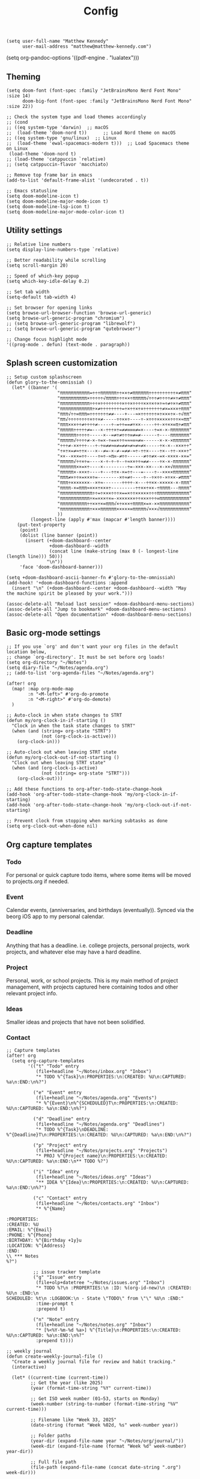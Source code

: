 #+title: Config

#+begin_src elisp
(setq user-full-name "Matthew Kennedy"
      user-mail-address "matthew@matthew-kennedy.com")
#+end_src

(setq org-pandoc-options '((pdf-engine . "lualatex")))

** Theming
#+begin_src elisp
(setq doom-font (font-spec :family "JetBrainsMono Nerd Font Mono" :size 14)
      doom-big-font (font-spec :family "JetBrainsMono Nerd Font Mono" :size 22))
#+end_src

#+begin_src elisp
;; Check the system type and load themes accordingly
;; (cond
;; ((eq system-type 'darwin)  ;; macOS
;;  (load-theme 'doom-nord t))      ;; Load Nord theme on macOS
;; ((eq system-type 'gnu/linux)  ;; Linux
;;  (load-theme 'ewal-spacemacs-modern t)))  ;; Load Spacemacs theme on Linux
 (load-theme 'doom-nord t)
;; (load-theme 'catppuccin `relative)
;; (setq catppuccin-flavor 'macchiato)
#+end_src

#+begin_src elisp
;; Remove top frame bar in emacs
(add-to-list 'default-frame-alist '(undecorated . t))

;; Emacs statusline
(setq doom-modeline-icon t)
(setq doom-modeline-major-mode-icon t)
(setq doom-modeline-lsp-icon t)
(setq doom-modeline-major-mode-color-icon t)
#+end_src

** Utility settings
#+begin_src elisp
;; Relative line numbers
(setq display-line-numbers-type `relative)

;; Better readability while scrolling
(setq scroll-margin 20)

;; Speed of which-key popup
(setq which-key-idle-delay 0.2)

;; Set tab width
(setq-default tab-width 4)

;; Set browser for opening links
(setq browse-url-browser-function 'browse-url-generic)
(setq browse-url-generic-program "chromium")
;; (setq browse-url-generic-program "librewolf")
;; (setq browse-url-generic-program "qutebrowser")

;; Change focus highlight mode
'((prog-mode . defun) (text-mode . paragraph))
#+end_src

** Splash screen customization
#+begin_src elisp
;; Setup custom splashscreen
(defun glory-to-the-omnissiah ()
  (let* ((banner '(
                   "πππππππππππ=÷÷÷ππππππ÷÷××÷≠ππππππ÷÷÷÷÷÷÷÷÷÷×≠πππ"
                   "ππππππππππ×÷÷÷÷÷√ππππ÷÷÷××÷πππππ√÷÷÷≠÷÷÷÷≠×÷≠πππ"
                   "πππππππππππ÷÷÷×÷÷÷÷÷÷÷÷×÷÷×÷÷÷÷××÷×÷×÷≈÷≠÷×÷≠πππ"
                   "ππππππππππππ÷×≠÷÷÷÷÷÷÷÷=÷×÷÷×÷×÷÷÷÷÷÷÷≠×=×××÷πππ"
                   "πππ√÷÷∞πππ∞÷÷÷÷÷÷÷≠≠----+---≈×÷÷÷÷÷÷×÷×××÷×-÷√ππ"
                   "ππ√÷÷÷÷÷÷÷÷×÷÷×≠-----÷÷××÷----÷-×÷÷÷×××××÷÷÷×≈ππ"
                   "πππ×××÷÷≠÷÷÷÷≠-----÷-=÷÷==≠÷××-----÷÷-×÷××∞π÷≠ππ"
                   "πππππ÷÷÷÷÷≠=---×-÷÷÷×÷=≠≠∞∞∞≠=×----÷=×-×-πππππππ"
                   "ππππππ÷÷÷÷÷-----×--=≠÷≠÷÷÷∞≠=≠------÷----πππππππ"
                   "πππππ√÷÷÷÷≠-×-÷=×-÷==×÷÷≈≈≈∞≈≠=------×-×-×ππππππ"
                   "÷÷÷≠-××÷÷÷---÷-÷∞≠≠≈∞≠=≠≠≈≠≈≠≈≠×-----÷×-×--×××÷÷"
                   "÷×÷×=≠≈÷÷×---×--≠=-×-≠-=≠≠-≈÷-÷÷×----÷×--÷÷-×××÷"
                   "××--×××=÷÷----÷≈÷-≈π∞-≠÷÷------≠÷÷≠×-=×-××××-××="
                   "πππππ√÷÷×÷=----×-÷-÷-÷--÷≈××÷÷≈≠≠----÷×-×-ππππππ"
                   "ππππππ××=×÷----×---------÷=-×××-××---×-××√ππππππ"
                   "πππππ×-×××÷----+---÷÷×-×=÷÷---=----÷--××××ππππππ"
                   "πππ≠×÷÷×=×××÷=--------×÷≈≠÷----÷--÷×÷÷-×÷××-≠πππ"
                   "πππ÷×××××××--×÷≈-------÷÷÷÷-×---÷÷××-×××××-×-πππ"
                   "ππππ-×=πππ≈×××÷×××÷---------÷÷××÷××-÷ππππ---ππππ"
                   "ππππππππππππ÷÷=÷×××÷÷÷×==×÷÷×××××÷÷÷ππππππππππππ"
                   "πππππππππππ÷×=×××÷×=-×××××××÷÷×××÷÷÷∞πππππππππππ"
                   "ππππππππππ÷÷××÷×∞πππ√×÷×××÷ππππ×=×-××πππππππππππ"
                   "πππππππππππ÷×××ππππππ×××××∞πππππ√×××√πππππππππππ"
                   ))
         (longest-line (apply #'max (mapcar #'length banner))))
    (put-text-property
     (point)
     (dolist (line banner (point))
       (insert (+doom-dashboard--center
                +doom-dashboard--width
                (concat line (make-string (max 0 (- longest-line (length line))) 50)))
               "\n"))
     'face 'doom-dashboard-banner)))

(setq +doom-dashboard-ascii-banner-fn #'glory-to-the-omnissiah)
(add-hook! '+doom-dashboard-functions :append
  (insert "\n" (+doom-dashboard--center +doom-dashboard--width "May the machine spirit be pleased by your work.")))

(assoc-delete-all "Reload last session" +doom-dashboard-menu-sections)
(assoc-delete-all "Jump to bookmark" +doom-dashboard-menu-sections)
(assoc-delete-all "Open documentation" +doom-dashboard-menu-sections)
#+end_src

** Basic org-mode settings
#+begin_src elisp
;; If you use `org' and don't want your org files in the default location below,
;; change `org-directory'. It must be set before org loads!
(setq org-directory "~/Notes")
(setq diary-file "~/Notes/agenda.org")
;; (add-to-list 'org-agenda-files "~/Notes/agenda.org")

(after! org
  (map! :map org-mode-map
        :n "<M-left>" #'org-do-promote
        :n "<M-right>" #'org-do-demote)
  )
#+end_src

#+begin_src elisp
;; Auto-clock in when state changes to STRT
(defun my/org-clock-in-if-starting ()
  "Clock in when the task state changes to STRT"
  (when (and (string= org-state "STRT")
             (not (org-clock-is-active)))
    (org-clock-in)))

;; Auto-clock out when leaving STRT state
(defun my/org-clock-out-if-not-starting ()
  "Clock out when leaving STRT state"
  (when (and (org-clock-is-active)
             (not (string= org-state "STRT")))
    (org-clock-out)))

;; Add these functions to org-after-todo-state-change-hook
(add-hook 'org-after-todo-state-change-hook 'my/org-clock-in-if-starting)
(add-hook 'org-after-todo-state-change-hook 'my/org-clock-out-if-not-starting)

;; Prevent clock from stopping when marking subtasks as done
(setq org-clock-out-when-done nil)
#+end_src

** Org capture templates
*** Todo
For personal or quick capture todo items, where some items will be moved to projects.org if needed.
*** Event
Calendar events, (anniversaries, and birthdays (eventually)). Synced via the beorg iOS app to my personal calendar.
*** Deadline
Anything that has a deadline. i.e. college projects, personal projects, work projects, and whatever else may have a hard deadline.
*** Project
Personal, work, or school projects. This is my main method of project management, with projects captured here containing todos and other relevant project info.
*** Ideas
Smaller ideas and projects that have not been solidified.
*** Contact

#+begin_src elisp
;; Capture templates
(after! org
  (setq org-capture-templates
        '(("t" "Todo" entry
           (file+headline "~/Notes/inbox.org" "Inbox")
           "* TODO %^{Task}\n:PROPERTIES:\n:CREATED: %U\n:CAPTURED: %a\n:END:\n%?")

          ("e" "Event" entry
           (file+headline "~/Notes/agenda.org" "Events")
           "* %^{Event}\n%^{SCHEDULED}T\n:PROPERTIES:\n:CREATED: %U\n:CAPTURED: %a\n:END:\n%?")

          ("d" "Deadline" entry
           (file+headline "~/Notes/agenda.org" "Deadlines")
           "* TODO %^{Task}\nDEADLINE: %^{Deadline}T\n:PROPERTIES:\n:CREATED: %U\n:CAPTURED: %a\n:END:\n%?")

          ("p" "Project" entry
           (file+headline "~/Notes/projects.org" "Projects")
           "* PROJ %^{Project name}\n:PROPERTIES:\n:CREATED: %U\n:CAPTURED: %a\n:END:\n** TODO %?")

          ("i" "Idea" entry
           (file+headline "~/Notes/ideas.org" "Ideas")
           "** IDEA %^{Idea}\n:PROPERTIES:\n:CREATED: %U\n:CAPTURED: %a\n:END:\n%?")

          ("c" "Contact" entry
           (file+headline "~/Notes/contacts.org" "Inbox")
           "* %^{Name}

:PROPERTIES:
:CREATED: %U
:EMAIL: %^{Email}
:PHONE: %^{Phone}
:BIRTHDAY: %^{Birthday +1y}u
:LOCATION: %^{Address}
:END:
\\ *** Notes
%?")

          ;; issue tracker template
          ("g" "Issue" entry
           (file+olp+datetree "~/Notes/issues.org" "Inbox")
           "* TODO %?\n :PROPERTIES:\n :ID: %(org-id-new)\n :CREATED: %U\n :END:\n
SCHEDULED: %t\n :LOGBOOK:\n - State \"TODO\" from \"\" %U\n :END:"
           :time-prompt t
           :prepend t)

          ("n" "Note" entry
           (file+headline "~/Notes/notes.org" "Inbox")
           "* [%<%Y-%m-%d %a>] %^{Title}\n:PROPERTIES:\n:CREATED: %U\n:CAPTURED: %a\n:END:\n%?"
           :prepend t))))
#+end_src

#+begin_src elisp
;; weekly journal
(defun create-weekly-journal-file ()
  "Create a weekly journal file for review and habit tracking."
  (interactive)

  (let* ((current-time (current-time))
         ;; Get the year (like 2025)
         (year (format-time-string "%Y" current-time))

         ;; Get ISO week number (01–53, starts on Monday)
         (week-number (string-to-number (format-time-string "%V" current-time)))

         ;; Filename like "Week 33, 2025"
         (date-string (format "Week %02d, %s" week-number year))

         ;; Folder paths
         (year-dir (expand-file-name year "~/Notes/org/journal/"))
         (week-dir (expand-file-name (format "Week %d" week-number) year-dir))

         ;; Full file path
         (file-path (expand-file-name (concat date-string ".org") week-dir)))

    ;; Ensure folders exist
    (unless (file-exists-p year-dir)
      (make-directory year-dir t))
    (unless (file-exists-p week-dir)
      (make-directory week-dir t))

    ;; Open or create the file
    (find-file file-path)

    ;; Insert template if file is empty
    (when (= (buffer-size) 0)
      (yas-expand-snippet
       (with-temp-buffer
         (insert-file-contents "~/.config/doom/snippets/weekly")
         (buffer-string))))))
#+end_src

#+begin_src elisp
;; next week's journal
(defun create-next-weeks-journal-file ()
  "Create a weekly journal file for NEXT week for review and habit tracking."
  (interactive)

  (let* ((next-week-time (time-add (current-time) (days-to-time 7))) ; Add 7 days
         ;; Get the year (like 2025)
         (year (format-time-string "%Y" next-week-time))

         ;; Get ISO week number (01–53, starts on Monday)
         (week-number (string-to-number (format-time-string "%V" next-week-time)))

         ;; Filename like "Week 33, 2025"
         (date-string (format "Week %02d, %s" week-number year))

         ;; Folder paths
         (year-dir (expand-file-name year "~/Notes/journal/"))
         (week-dir (expand-file-name (format "Week %d" week-number) year-dir))

         ;; Full file path
         (file-path (expand-file-name (concat date-string ".org") week-dir)))

    ;; Ensure folders exist
    (unless (file-exists-p year-dir)
      (make-directory year-dir t))
    (unless (file-exists-p week-dir)
      (make-directory week-dir t))

    ;; Open or create the file
    (find-file file-path)

    ;; Insert template if file is empty
    (when (= (buffer-size) 0)
      (yas-expand-snippet
       (with-temp-buffer
         (insert-file-contents "~/.config/doom/snippets/weekly")
         (buffer-string))))))
#+end_src

#+begin_src elisp
;; daily journal
(defun create-daily-file ()
  "Create a daily journal file organized by year and week number."
  (interactive)

  (let* ((current-time (current-time))
         (decoded-time (decode-time current-time))

         ;; Get the year (like 2025)
         (year (format-time-string "%Y" current-time))

         ;; Get week number (1-53) - using %V for ISO week number
         (week-number (string-to-number (format-time-string "%V" current-time)))

         ;; Get friendly date format like "Monday, March 24, 2025"
         (date-string (format-time-string "%A, %B %d, %Y" current-time))

         ;; Create folder paths
         (year-dir (expand-file-name year "~/Notes/journal/"))
         (week-dir (expand-file-name (format "Week %d" week-number) year-dir))

         ;; Create file path/name
         (file-path (expand-file-name (concat date-string ".org") week-dir)))

    ;; Step 2: Make sure folders exist
    (unless (file-exists-p year-dir)
      (make-directory year-dir t))

    (unless (file-exists-p week-dir)
      (make-directory week-dir t))

    ;; Step 3: Create the file (or open it if it exists)
    (find-file file-path)

    ;; Step 4: Insert template if file is empty
    (when (= (buffer-size) 0)
      (yas-expand-snippet
       (with-temp-buffer
         (insert-file-contents "~/.config/doom/snippets/daily")
         (buffer-string))))))
#+end_src

#+begin_src elisp
;; tomorrow's daily journal
(defun create-tomorrows-daily-file ()
  "Create a daily journal file organized by year and week number for tomorrow."
  (interactive)

  (let* ((current-time (current-time))
         ;; Calculate tomorrow's time by adding one day (86400 seconds)
         (tomorrow-time (time-add current-time (seconds-to-time (* 24 60 60))))
         (decoded-time (decode-time tomorrow-time)) ;; Use tomorrow-time

         ;; Get the year for tomorrow (like 2025)
         (year (format-time-string "%Y" tomorrow-time))

         ;; Get week number for tomorrow (1-53) - using %V instead of %U
         ;; %V gives ISO week number where weeks start on Monday
         (week-number (string-to-number (format-time-string "%V" tomorrow-time)))

         ;; Get friendly date format for tomorrow like "August 04, 2025"
         (date-string (format-time-string "%A, %B %d, %Y" tomorrow-time))

         ;; Create folder paths
         (year-dir (expand-file-name year "~/Notes/journal/"))
         (week-dir (expand-file-name (format "Week %d" week-number) year-dir))

         ;; Create file path/name
         (file-path (expand-file-name (concat date-string ".org") week-dir)))

    ;; Step 2: Make sure folders exist
    (unless (file-exists-p year-dir)
      (make-directory year-dir t))

    (unless (file-exists-p week-dir)
      (make-directory week-dir t))

    ;; Step 3: Create the file (or open it if it exists)
    (find-file file-path)

    ;; Step 4: Insert template if file is empty
    (when (= (buffer-size) 0)
      (yas-expand-snippet
       (with-temp-buffer
         (insert-file-contents "~/.config/doom/snippets/daily")
         (buffer-string))))))
#+end_src

#+begin_src elisp
;; Set archive location to done.org under current date
(defun my/archive-done-task ()
  "Archive current task to done.org under today's date"
  (interactive)
  (let* ((date-header (format-time-string "%Y-%m-%d %A"))
         (archive-file (expand-file-name "~/Notes/done.org"))
         (location (format "%s::* %s" archive-file date-header)))
    ;; Only archive if not a habit
    (unless (org-is-habit-p)
      ;; Add COMPLETED property if it doesn't exist
      (org-set-property "COMPLETED" (format-time-string "[%Y-%m-%d %a %H:%M]"))
      ;; Set archive location and archive
      (setq org-archive-location location)
      (org-archive-subtree))))

;; refile on done
(defun my/move-to-done-org ()
  "Move the current org heading to done.org under today's date."
  (interactive)
  (let* ((done-file (expand-file-name "~/Notes/done.org"))
         (today-heading (format-time-string "* %Y-%m-%d %A")))

    ;; First, mark the task as DONE if it's not already
    (when (org-entry-is-todo-p)
      (org-todo 'done))

    ;; Add CLOSED property if it doesn't exist
    (unless (org-entry-get nil "CLOSED")
      (org-add-planning-info 'closed (org-current-effective-time)))

    ;; Ensure done.org exists and has today's date heading
    (with-current-buffer (find-file-noselect done-file)
      (goto-char (point-min))
      ;; Find or create today's heading
      (unless (re-search-forward (concat "^" (regexp-quote today-heading) "$") nil t)
        (goto-char (point-max))
        (unless (bolp) (insert "\n"))
        (insert today-heading "\n")
        (save-buffer)))

    ;; Use org-refile to move the subtree
    (let* ((rfloc (with-current-buffer (find-file-noselect done-file)
                    (goto-char (point-min))
                    (re-search-forward (concat "^" (regexp-quote today-heading) "$"))
                    (list today-heading
                          done-file
                          nil
                          (point)))))
      (org-refile nil nil rfloc))

    (message "Task moved to done.org under %s" today-heading)))

;; Bind to a convenient key
(global-set-key (kbd "C-c d") 'my/move-to-done-org)

(provide 'done-refile)
#+end_src

** Org Roam
#+begin_src elisp
;; Set this *before* loading org-roam so Doom doesn’t override it.
(setq org-roam-directory (expand-file-name "~/Notes/roam")
      +org-roam-dir      (expand-file-name "~/Notes/roam")
      org-roam-db-location (expand-file-name "org-roam.db" org-roam-directory)
      org-roam-database-connector 'sqlite-builtin)

(use-package! org-roam
  :config
  ;; Ensure directory exists
  (unless (file-exists-p org-roam-directory)
    (make-directory org-roam-directory t))

  ;; Extra safety: catch database errors gracefully
  (advice-add 'org-roam-db-query :around
              (lambda (fn &rest args)
                (condition-case err
                    (apply fn args)
                  (error
                   (message "Org-roam DB error: %S" err)
                   nil))))

  ;; Keep DB in sync automatically
  (org-roam-db-autosync-mode +1))

(use-package! websocket
  :after org-roam)

(use-package! org-roam-ui
  :after org-roam
  :config
  (setq org-roam-ui-sync-theme t
        org-roam-ui-follow t
        org-roam-ui-update-on-save t
        org-roam-ui-open-on-start t))

(use-package! org-download
  :after org
  :config
  (setq-default org-download-screenshot-method "scrot -s %s"))

(defun debug-org-roam-db ()
  "Test org-roam DB connection and settings."
  (interactive)
  (message "Org-roam dir: %s (exists: %s)"
           org-roam-directory
           (file-exists-p org-roam-directory))
  (message "DB path: %s" org-roam-db-location)
  (message "Connector: %s" org-roam-database-connector)
  (condition-case err
      (progn
        (org-roam-db-sync)
        (message "Database synced successfully!"))
    (error (message "Database sync error: %S" err))))
#+end_src

*** Custom Keybinds
#+begin_src elisp
;; Keybinds for org mode
(with-eval-after-load 'org
  (define-key org-mode-map (kbd "C-c C-x C-a") 'my/archive-done-task)
  (define-key org-mode-map (kbd "C-c n l") #'org-roam-buffer-toggle)
  (define-key org-mode-map (kbd "C-c n f") #'org-roam-node-find)
  (define-key org-mode-map (kbd "C-c n i") #'org-roam-node-insert)
  (define-key org-mode-map (kbd "C-c e") #'org-set-effort)
  (define-key org-mode-map (kbd "C-c i") #'org-clock-in)
  (define-key org-mode-map (kbd "C-c o") #'org-clock-out))

(defun my/org-checkbox-intermediate ()
  "Set checkbox at point to [-]."
  (interactive)
  (when (org-at-item-checkbox-p)
    (replace-match "-" t t nil 1)))

(map! :map org-mode-map
      :leader
      :desc "Mark checkbox intermediate"
      "m c i" #'my/org-checkbox-intermediate)

(after! tree-sitter
  (require 'tree-sitter-langs)
  (add-to-list 'tree-sitter-major-mode-language-alist '(org-mode . go)))

;; enable all analyzers; not done by default
(after! lsp-mode
  (setq  lsp-go-analyses '((fieldalignment . t)
                            (nilness . t)
                           (shadow . t)
                           (unusedparams . t)
                           (unusedwrite . t)
                           (useany . t)
                           (unusedvariable . t)))
  )

;; Custom keymaps
(map! :leader
;; Magit mode mappngs
      (:prefix ("g" . "magit")  ; Use 'g' as the main prefix
       :desc "Stage all files"          "a" #'magit-stage-modified
       :desc "goto function definition" "d" #'evil-goto-definition
       :desc "Push"                     "P" #'magit-push
       :desc "Pull"                     "p" #'magit-pull
       :desc "Merge"                    "m" #'magit-merge
       :desc "Quick commit and push"    "z" #'my/magit-stage-commit-push
       )
      ;; Org mode mappings
      (:prefix("y" . "org-mode-specifics")
       :desc "Export as markdown"               "e" #'org-md-export-as-markdown
       :desc "Preview markdown file"            "p" #'markdown-preview
       :desc "Export as html"                   "h" #'org-html-export-as-html
       :desc "Org Roam UI"                      "u" #'org-roam-ui-mode
       :desc "Search dictionary at word"        "d" #'dictionary-lookup-definition
       :desc "Powerthesaurus lookup word"       "t" #'powerthesaurus-lookup-word-at-point
       :desc "Read Aloud This"                  "r" #'read-aloud-this
       :desc "Export as LaTeX then PDF"         "l" #'org-pandoc-export-to-latex-pdf
       :desc "Export as LaTeX then PDF then Open"         "L" #'org-pandoc-export-to-latex-pdf-and-open
       :desc "spell check"                      "z" #'ispell-word
       :desc "Find definition"                  "f" #'lsp-find-definition
       )
      ;; Various other commands
      (:prefix("o" . "open")
       :desc "Calendar"                  "c" #'=calendar
       :desc "Elfeed"                    "e" #'elfeed
       :desc "elfeed-tube-mpv"           "m" #'elfeed-tube-mpv
       )
      (:prefix("e" . "elfeed")
       :desc "Open elfeed"                    "e" #'elfeed
       :desc "Update elfeed"                  "u" #'elfeed-update
       :desc "Open elfeed-tube-mpv"           "t" #'elfeed-tube-mpv
       )
      (:prefix("z" . "focus")
       :desc "Toggle zen mode"                    "z" #'+zen/toggle
       :desc "Toggle focus mode"                  "f" #'focus-mode
       ))
#+end_src

#+RESULTS:
: focus-mode

#+begin_src elisp
;; rust dev
(use-package rustic
  :ensure
  :bind (:map rustic-mode-map
              ("M-j" . lsp-ui-imenu)
              ("M-?" . lsp-find-references)
              ("C-c C-c l" . flycheck-list-errors)
              ("C-c C-c a" . lsp-execute-code-action)
              ("C-c C-c r" . lsp-rename)
              ("C-c C-c q" . lsp-workspace-restart)
              ("C-c C-c Q" . lsp-workspace-shutdown)
              ("C-c C-c s" . lsp-rust-analyzer-status))
  :config
  ;; uncomment for less flashiness
  ;; (setq lsp-eldoc-hook nil)
  ;; (setq lsp-enable-symbol-highlighting nil)
  ;; (setq lsp-signature-auto-activate nil)

  ;; comment to disable rustfmt on save
  (setq rustic-format-on-save t)
  (add-hook 'rustic-mode-hook 'rk/rustic-mode-hook))

(defun rk/rustic-mode-hook ()
  ;; so that run C-c C-c C-r works without having to confirm, but don't try to
  ;; save rust buffers that are not file visiting. Once
  ;; https://github.com/brotzeit/rustic/issues/253 has been resolved this should
  ;; no longer be necessary.
  (when buffer-file-name
    (setq-local buffer-save-without-query t))
  (add-hook 'before-save-hook 'lsp-format-buffer nil t))

;; rust-analyzer integration
(use-package lsp-mode
  :ensure
  :commands lsp
  :custom
  ;; what to use when checking on-save. "check" is default, I prefer clippy
  (lsp-rust-analyzer-cargo-watch-command "clippy")
  (lsp-eldoc-render-all t)
  (lsp-idle-delay 0.3)
  ;; enable / disable the hints as you prefer:
  (lsp-inlay-hint-enable t)
  ;; These are optional configurations. See https://emacs-lsp.github.io/lsp-mode/page/lsp-rust-analyzer/#lsp-rust-analyzer-display-chaining-hints for a full list
  (lsp-rust-analyzer-display-lifetime-elision-hints-enable "skip_trivial")
  (lsp-rust-analyzer-display-chaining-hints t)
  (lsp-rust-analyzer-display-lifetime-elision-hints-use-parameter-names nil)
  (lsp-rust-analyzer-display-closure-return-type-hints t)
  (lsp-rust-analyzer-display-parameter-hints nil)
  (lsp-rust-analyzer-display-reborrow-hints nil)
  :config
  (add-hook 'lsp-mode-hook 'lsp-ui-mode))

(use-package lsp-ui
  :ensure
  :commands lsp-ui-mode
  :custom
  (lsp-ui-peek-always-show t)
  (lsp-ui-sideline-show-hover t)
  (lsp-ui-doc-enable nil))
#+end_src

#+begin_src elisp
(use-package company
  :ensure
  :custom
  (company-idle-delay 0.15) ;; how long to wait until popup
  ;; (company-begin-commands nil) ;; uncomment to disable popup
  :bind
  (:map company-active-map
	("C-n". company-select-next)
	("C-p". company-select-previous)
	("M-<". company-select-first)
	("M->". company-select-last)))

(use-package yasnippet
  :ensure
  :config
  (yas-reload-all)
  (add-hook 'prog-mode-hook 'yas-minor-mode)
  (add-hook 'text-mode-hook 'yas-minor-mode))
#+end_src

#+begin_src elisp
;; Load elfeed-download package
(load! "lisp/elfeed-download")

(make-directory "~/.local/share/elfeed" t)

;; Force load elfeed-org
(require 'elfeed-org)
(elfeed-org)

;; Set org feed file
(setq rmh-elfeed-org-files '("~/.config/doom/elfeed.org"))

;; Configure elfeed - consolidate all elfeed config in one after! block
(after! elfeed
  (setq elfeed-db-directory "~/.local/share/elfeed")
  (setq elfeed-search-filter "@3-weeks-ago +unread -4chan -news -Reddit")

  ;; Set up elfeed-download
  (elfeed-download-setup)

  ;; Key bindings
  (map! :map elfeed-search-mode-map
        :n "d" #'elfeed-download-current-entry
        :n "O" #'elfeed-search-browse-url))

;; Update hourly
(run-at-time nil (* 60 60) #'elfeed-update)

;; Elfeed-tube configuration
(use-package! elfeed-tube
  :after elfeed
  :config
  (elfeed-tube-setup)
  :bind (:map elfeed-show-mode-map
         ("F" . elfeed-tube-fetch)
         ([remap save-buffer] . elfeed-tube-save)
         :map elfeed-search-mode-map
         ("F" . elfeed-tube-fetch)
         ([remap save-buffer] . elfeed-tube-save)))
#+end_src

** org-caldav configuration
This is for synching to my Nextcloud calendar server.
#+begin_src elisp
(require 'org-caldav)
;; URL of the caldav server
(setq org-caldav-url "https://nextcloud.matthewcloud.us/remote.php/dav/calendars/matthewkennedy")
;; calendar ID on server
(setq org-caldav-calendar-id "org-calendar")
;; Org filename where new entries from calendar stored
(setq org-caldav-inbox "~/Notes/calendar.org")
(setq org-caldav-files '("~/Notes/agenda.org"))
;; Usually a good idea to set the timezone manually
(setq org-icalendar-timezone "US/Chicago")
#+end_src

emacs-everywhere for org-capture within any window of my DWM environment.
#+begin_src elisp
(use-package emacs-everywhere
  :load-path "~/.config/doom/lisp/"
  :config
  (setq emacs-everywhere-frame-parameters
        '((name . "emacs-everywhere")
          (width . 80)
          (height . 24))))
#+end_src

#+begin_src elisp
(defvar my/emacs-everywhere-file "~/Notes/inbox.org")

(defun my/emacs-everywhere-append-to-file ()
  "Insert captured content with timestamp into the inbox file
   and switch to it for editing."
  (let ((text (buffer-string))
        (timestamp (format-time-string "%Y%m%d%H%M%S")))
    ;; Don’t kill this buffer, just grab the text then switch
    (find-file my/emacs-everywhere-file)
    (goto-char (point-max))
    (insert (format "\n\n* %s\n%s" timestamp text))
    ;; Leave point ready for editing at the end
    (goto-char (point-max))))

(add-hook 'emacs-everywhere-mode-hook #'my/emacs-everywhere-append-to-file)
#+end_src

*** inhibit-mouse.el
Disable the bloody mouse, ya numpty!

#+begin_src elisp
(use-package inhibit-mouse
  :ensure t
  :custom
  ;; Disable highlighting of clickable text such as URLs and hyperlinks when
  ;; hovered by the mouse pointer.
  (inhibit-mouse-adjust-mouse-highlight t)

  ;; Disables the use of tooltips (show-help-function) during mouse events.
  (inhibit-mouse-adjust-show-help-function t)

  :config
  (if (daemonp)
      (add-hook 'server-after-make-frame-hook #'inhibit-mouse-mode)
    (inhibit-mouse-mode 1)))
#+end_src
